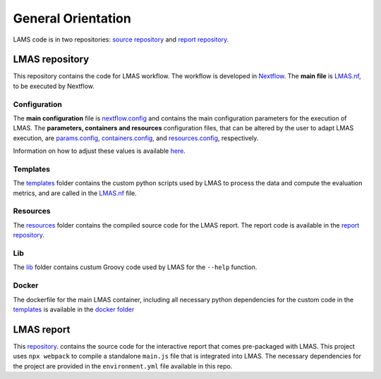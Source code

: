 General Orientation
===================

LAMS code is in two repositories: `source repository <https://github.com/cimendes/LMAS>`_ and 
`report repository <https://github.com/cimendes/lmas_report>`_. 

LMAS repository
----------------

This repository contains the code for LMAS workflow. The workflow is developed in `Nextflow <https://www.nextflow.io/>`_.
The **main file** is `LMAS.nf <https://github.com/cimendes/LMAS/blob/main/LMAS.nf>`_, to be executed by Nextflow.

Configuration
::::::::::::::

The **main configuration** file is `nextflow.config <https://github.com/cimendes/LMAS/blob/main/nextflow.config>`_ and contains
the main configuration parameters for the execution of LMAS. The **parameters, containers and resources** configuration files, 
that can be altered by the user to adapt LMAS execution, are 
`params.config <https://github.com/cimendes/LMAS/blob/main/params.config>`_, 
`containers.config <https://github.com/cimendes/LMAS/blob/main/containers.config>`_,
and `resources.config <https://github.com/cimendes/LMAS/blob/main/resources.config>`_, respectively. 

Information on how to adjust these values is available `here <../user>`_.

Templates
::::::::::

The `templates <https://github.com/cimendes/LMAS/tree/main/templates>`_ folder contains the custom python scripts used
by LMAS to process the data and compute the evaluation metrics, and are called in the 
`LMAS.nf <https://github.com/cimendes/LMAS/blob/main/LMAS.nf>`_ file. 


Resources
:::::::::

The `resources <https://github.com/cimendes/LMAS/tree/main/resources>`_ folder contains the compiled source code 
for the LMAS report. The report code is available in the `report repository <https://github.com/cimendes/lmas_report>`_.

Lib
::::

The `lib <https://github.com/cimendes/LMAS/tree/main/lib>`_ folder contains custum Groovy code used by LMAS for 
the ``--help`` function. 

Docker
::::::

The dockerfile for the main LMAS container, including all necessary python dependencies for the custom code in the 
`templates <https://github.com/cimendes/LMAS/tree/main/templates>`_  is available in the 
`docker folder <https://github.com/cimendes/LMAS/tree/main/docker/LMAS>`_ 


LMAS report
-------------

This `repository <https://github.com/cimendes/lmas_report>`_. contains the source code for the interactive report that 
comes pre-packaged with LMAS.
This project uses ``npx webpack`` to compile a standalone ``main.js`` file that is integrated into LMAS.
The necessary dependencies for the project are provided in the ``environment.yml`` file available in this repo.


